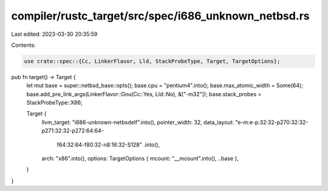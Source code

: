 compiler/rustc_target/src/spec/i686_unknown_netbsd.rs
=====================================================

Last edited: 2023-03-30 20:35:59

Contents:

.. code-block:: rs

    use crate::spec::{Cc, LinkerFlavor, Lld, StackProbeType, Target, TargetOptions};

pub fn target() -> Target {
    let mut base = super::netbsd_base::opts();
    base.cpu = "pentium4".into();
    base.max_atomic_width = Some(64);
    base.add_pre_link_args(LinkerFlavor::Gnu(Cc::Yes, Lld::No), &["-m32"]);
    base.stack_probes = StackProbeType::X86;

    Target {
        llvm_target: "i686-unknown-netbsdelf".into(),
        pointer_width: 32,
        data_layout: "e-m:e-p:32:32-p270:32:32-p271:32:32-p272:64:64-\
            f64:32:64-f80:32-n8:16:32-S128"
            .into(),
        arch: "x86".into(),
        options: TargetOptions { mcount: "__mcount".into(), ..base },
    }
}


